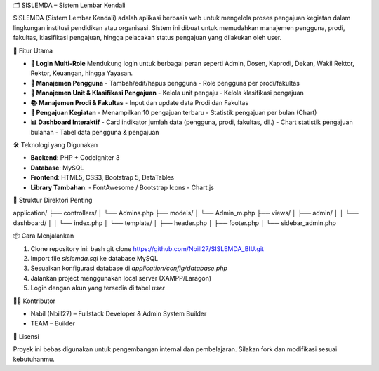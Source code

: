 🗂️ SISLEMDA – Sistem Lembar Kendali

SISLEMDA (Sistem Lembar Kendali) adalah aplikasi berbasis web untuk mengelola proses pengajuan kegiatan dalam lingkungan institusi pendidikan atau organisasi. Sistem ini dibuat untuk memudahkan manajemen pengguna, prodi, fakultas, klasifikasi pengajuan, hingga pelacakan status pengajuan yang dilakukan oleh user.

🚀 Fitur Utama

- **🔐 Login Multi-Role**  
  Mendukung login untuk berbagai peran seperti Admin, Dosen, Kaprodi, Dekan, Wakil Rektor, Rektor, Keuangan, hingga Yayasan.

- **👥 Manajemen Pengguna**
  - Tambah/edit/hapus pengguna
  - Role pengguna per prodi/fakultas

- **🏢 Manajemen Unit & Klasifikasi Pengajuan**
  - Kelola unit pengaju
  - Kelola klasifikasi pengajuan

- **📚 Manajemen Prodi & Fakultas**
  - Input dan update data Prodi dan Fakultas

- **📑 Pengajuan Kegiatan**
  - Menampilkan 10 pengajuan terbaru
  - Statistik pengajuan per bulan (Chart)

- **📊 Dashboard Interaktif**
  - Card indikator jumlah data (pengguna, prodi, fakultas, dll.)
  - Chart statistik pengajuan bulanan
  - Tabel data pengguna & pengajuan

🛠️ Teknologi yang Digunakan

- **Backend**: PHP + CodeIgniter 3  
- **Database**: MySQL  
- **Frontend**: HTML5, CSS3, Bootstrap 5, DataTables  
- **Library Tambahan**:
  - FontAwesome / Bootstrap Icons
  - Chart.js

📂 Struktur Direktori Penting



application/
├── controllers/
│   └── Admins.php
├── models/
│   └── Admin\_m.php
├── views/
│   ├── admin/
│   │   └── dashboard/
│   │       └── index.php
│   └── template/
│       ├── header.php
│       ├── footer.php
│       └── sidebar\_admin.php



📦 Cara Menjalankan

1. Clone repository ini:
   bash
   git clone https://github.com/Nbill27/SISLEMDA_BIU.git

2. Import file `sislemda.sql` ke database MySQL
3. Sesuaikan konfigurasi database di `application/config/database.php`
4. Jalankan project menggunakan local server (XAMPP/Laragon)
5. Login dengan akun yang tersedia di tabel `user`

👨‍💻 Kontributor

* Nabil (Nbill27) – Fullstack Developer & Admin System Builder
* TEAM – Builder



📃 Lisensi

Proyek ini bebas digunakan untuk pengembangan internal dan pembelajaran. Silakan fork dan modifikasi sesuai kebutuhanmu.
